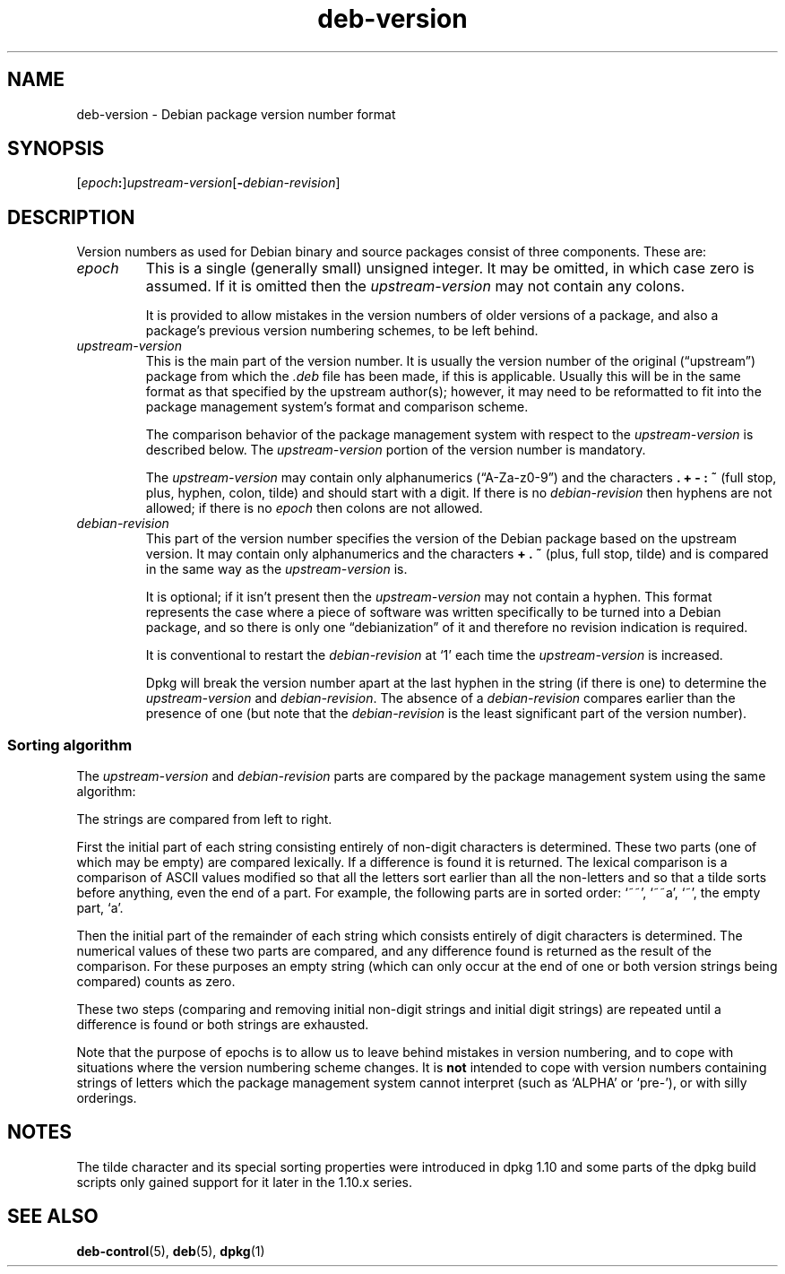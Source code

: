 .\" dpkg manual page - deb-version(7)
.\"
.\" Copyright © 1996-1998 Ian Jackson and Christian Schwarz
.\"   for parts of the text reused from the Debian Policy
.\" Copyright © 2007 Frank Lichtenheld <djpig@debian.org>
.\" Copyright © 2011, 2013, 2015 Guillem Jover <guillem@debian.org>
.\"
.\" This is free software; you can redistribute it and/or modify
.\" it under the terms of the GNU General Public License as published by
.\" the Free Software Foundation; either version 2 of the License, or
.\" (at your option) any later version.
.\"
.\" This is distributed in the hope that it will be useful,
.\" but WITHOUT ANY WARRANTY; without even the implied warranty of
.\" MERCHANTABILITY or FITNESS FOR A PARTICULAR PURPOSE.  See the
.\" GNU General Public License for more details.
.\"
.\" You should have received a copy of the GNU General Public License
.\" along with this program.  If not, see <https://www.gnu.org/licenses/>.
.
.TH deb\-version 7 "2018-10-08" "1.19.2" "dpkg suite"
.nh
.SH NAME
deb\-version \- Debian package version number format
.
.SH SYNOPSIS
.RI "[" epoch "\fB:\fP]" upstream-version "[\fB\-\fP" debian-revision "]"
.SH DESCRIPTION
Version numbers as used for Debian binary and source packages
consist of three components. These are:
.TP
.I epoch
This is a single (generally small) unsigned integer.  It
may be omitted, in which case zero is assumed.  If it is
omitted then the \fIupstream-version\fP may not
contain any colons.
.IP
It is provided to allow mistakes in the version numbers
of older versions of a package, and also a package's
previous version numbering schemes, to be left behind.
.TP
.I upstream-version
This is the main part of the version number.  It is
usually the version number of the original (\(lqupstream\(rq)
package from which the \fI.deb\fP file has been made,
if this is applicable.  Usually this will be in the same
format as that specified by the upstream author(s);
however, it may need to be reformatted to fit into the
package management system's format and comparison
scheme.
.IP
The comparison behavior of the package management system
with respect to the \fIupstream-version\fP is
described below. The \fIupstream-version\fP
portion of the version number is mandatory.
.IP
The \fIupstream-version\fP may contain only
alphanumerics (\(lqA-Za-z0-9\(rq) and the characters
.BR . " " + " " \- " " : " " ~
(full stop, plus, hyphen, colon, tilde) and should
start with a digit.  If there is no
\fIdebian-revision\fP then hyphens are not allowed;
if there is no \fIepoch\fP then colons are not
allowed.
.TP
.I debian-revision
This part of the version number specifies the version of
the Debian package based on the upstream version.  It
may contain only alphanumerics and the characters
.BR + " " . " " ~
(plus, full stop, tilde) and is
compared in the same way as the
\fIupstream-version\fP is.
.IP
It is optional; if it isn't present then the
\fIupstream-version\fP may not contain a hyphen.
This format represents the case where a piece of
software was written specifically to be turned into a
Debian package, and so there is only one \(lqdebianization\(rq
of it and therefore no revision indication is required.
.IP
It is conventional to restart the
\fIdebian-revision\fP at \(oq1\(cq each time the
\fIupstream-version\fP is increased.
.IP
Dpkg will break the version
number apart at the last hyphen in the string (if there
is one) to determine the \fIupstream-version\fP and
\fIdebian-revision\fP. The absence of a
\fIdebian-revision\fP compares earlier than the
presence of one (but note that the \fIdebian-revision\fP
is the least significant part of the version number).
.SS Sorting algorithm
The \fIupstream-version\fP and \fIdebian-revision\fP
parts are compared by the package management system using the
same algorithm:
.PP
The strings are compared from left to right.
.PP
First the initial part of each string consisting entirely of
non-digit characters is determined.  These two parts (one of
which may be empty) are compared lexically.  If a difference
is found it is returned.  The lexical comparison is a
comparison of ASCII values modified so that all the letters
sort earlier than all the non-letters and so that a tilde
sorts before anything, even the end of a part.  For example,
the following parts are in sorted order: \(oq~~\(cq, \(oq~~a\(cq, \(oq~\(cq,
the empty part, \(oqa\(cq.
.PP
Then the initial part of the remainder of each string which
consists entirely of digit characters is determined.  The
numerical values of these two parts are compared, and any
difference found is returned as the result of the comparison.
For these purposes an empty string (which can only occur at
the end of one or both version strings being compared) counts
as zero.
.PP
These two steps (comparing and removing initial non-digit
strings and initial digit strings) are repeated until a
difference is found or both strings are exhausted.
.PP
Note that the purpose of epochs is to allow us to leave behind
mistakes in version numbering, and to cope with situations
where the version numbering scheme changes.  It is
\fBnot\fP intended to cope with version numbers containing
strings of letters which the package management system cannot
interpret (such as \(oqALPHA\(cq or \(oqpre\-\(cq), or with
silly orderings.
.SH NOTES
The tilde character and its special sorting properties were introduced
in dpkg 1.10 and some parts of the dpkg build scripts only gained
support for it later in the 1.10.x series.
.SH SEE ALSO
.BR deb\-control (5),
.BR deb (5),
.BR dpkg (1)
